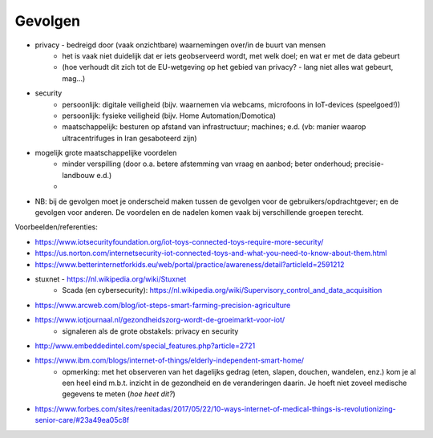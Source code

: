 ********
Gevolgen
********

.. bij de inleiding.

.. todo::

  * persoonlijke en maatschappelijke gevolgen

* privacy - bedreigd door (vaak onzichtbare) waarnemingen over/in de buurt van mensen
    * het is vaak niet duidelijk dat er iets geobserveerd wordt, met welk doel;
      en wat er met de data gebeurt
    * (hoe verhoudt dit zich tot de EU-wetgeving op het gebied van privacy? - lang niet alles wat gebeurt, mag...)
* security
    * persoonlijk: digitale veiligheid (bijv. waarnemen via webcams, microfoons in IoT-devices (speelgoed!))
    * persoonlijk: fysieke veiligheid (bijv. Home Automation/Domotica)
    * maatschappelijk: besturen op afstand van infrastructuur; machines; e.d.
      (vb: manier waarop ultracentrifuges in Iran gesaboteerd zijn)
* mogelijk grote maatschappelijke voordelen
    * minder verspilling (door o.a. betere afstemming van vraag en aanbod; beter onderhoud; precisie-landbouw e.d.)
    *
* NB: bij de gevolgen moet je onderscheid maken tussen de gevolgen voor de gebruikers/opdrachtgever;
  en de gevolgen voor anderen.
  De voordelen en de nadelen komen vaak bij verschillende groepen terecht.


Voorbeelden/referenties:

* https://www.iotsecurityfoundation.org/iot-toys-connected-toys-require-more-security/
* https://us.norton.com/internetsecurity-iot-connected-toys-and-what-you-need-to-know-about-them.html
* https://www.betterinternetforkids.eu/web/portal/practice/awareness/detail?articleId=2591212
* stuxnet - https://nl.wikipedia.org/wiki/Stuxnet
    * Scada (en cybersecurity): https://nl.wikipedia.org/wiki/Supervisory_control_and_data_acquisition
* https://www.arcweb.com/blog/iot-steps-smart-farming-precision-agriculture
* https://www.iotjournaal.nl/gezondheidszorg-wordt-de-groeimarkt-voor-iot/
    * signaleren als de grote obstakels: privacy en security
* http://www.embeddedintel.com/special_features.php?article=2721
* https://www.ibm.com/blogs/internet-of-things/elderly-independent-smart-home/
    * opmerking: met het observeren van het dagelijks gedrag (eten, slapen, douchen, wandelen, enz.)
      kom je al een heel eind m.b.t. inzicht in de gezondheid en de veranderingen daarin.
      Je hoeft niet zoveel medische gegevens te meten (*hoe heet dit?*)
* https://www.forbes.com/sites/reenitadas/2017/05/22/10-ways-internet-of-medical-things-is-revolutionizing-senior-care/#23a49ea05c8f
